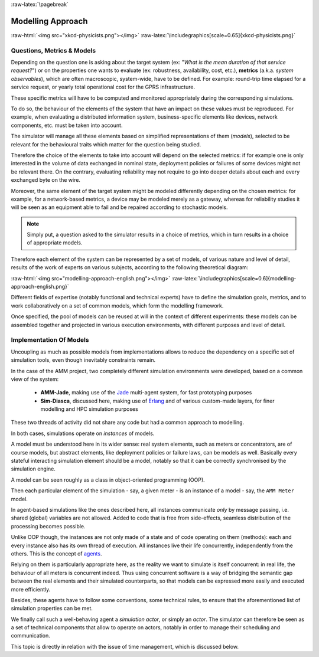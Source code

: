 :raw-latex:`\pagebreak`


------------------
Modelling Approach
------------------


:raw-html:`<img src="xkcd-physicists.png"></img>`
:raw-latex:`\includegraphics[scale=0.65]{xkcd-physicists.png}`



Questions, Metrics & Models
===========================

Depending on the question one is asking about the target system (ex: "*What is the mean duration of that service request?*") or on the properties one wants to evaluate (ex: robustness, availability, cost, etc.), **metrics** (a.k.a. *system observables*), which are often macroscopic, system-wide, have to be defined. For example: round-trip time elapsed for a service request, or yearly total operational cost for the GPRS infrastructure.

These specific metrics will have to be computed and monitored appropriately during the corresponding simulations.

To do so, the behaviour of the elements of the system that have an impact on these values must be reproduced. For example,  when evaluating a distributed information system, business-specific elements like devices, network components, etc. must be taken into account.

The simulator will manage all these elements based on simplified representations of them (*models*), selected to be relevant for the behavioural traits which matter for the question being studied.


Therefore the choice of the elements to take into account will depend on the selected metrics: if for example one is only interested in the volume of data exchanged in nominal state, deployment policies or failures of some devices might not be relevant there. On the contrary, evaluating reliability may not require to go into deeper details about each and every exchanged byte on the wire.

Moreover, the same element of the target system might be modeled differently depending on the chosen metrics: for example, for a network-based metrics, a device may be modeled merely as a gateway, whereas for reliability studies it will be seen as an equipment able to fail and be repaired according to stochastic models.


.. Note:: Simply put, a question asked to the simulator results in a choice of metrics, which in turn results in a choice of appropriate models.


Therefore each element of the system can be represented by a set of models, of various nature and level of detail, results of the work of experts on various subjects, according to the following theoretical diagram:

:raw-html:`<img src="modelling-approach-english.png"></img>`
:raw-latex:`\includegraphics[scale=0.6]{modelling-approach-english.png}`

Different fields of expertise (notably functional and technical experts) have to define the simulation goals, metrics, and to work collaboratively on a set of common models, which form the modelling framework.

Once specified, the pool of models can be reused at will in the context of different experiments: these models can be assembled together and projected in various execution environments, with different purposes and level of detail.




Implementation Of Models
========================

Uncoupling as much as possible models from implementations allows to reduce the dependency on a specific set of simulation tools, even though inevitably constraints remain.

In the case of the AMM project, two completely different simulation environments were developed, based on a common view of the system:

 - **AMM-Jade**, making use of the `Jade <http://jade.tilab.com/>`_ multi-agent system, for fast prototyping purposes

 - **Sim-Diasca**, discussed here, making use of `Erlang <http://www.erlang.org/>`_ and of various custom-made layers, for finer modelling and HPC simulation purposes


These two threads of activity did not share any code but had a common approach to modelling.

In both cases, simulations operate on *instances* of models.

A model must be understood here in its wider sense: real system elements, such as meters or concentrators, are of course models, but abstract elements, like deployment policies or failure laws, can be models as well. Basically every stateful interacting simulation element should be a model, notably so that it can be correctly synchronised by the simulation engine.

A model can be seen roughly as a class in object-oriented programming (OOP).

Then each particular element of the simulation - say, a given meter - is an instance of a model - say, the ``AMM Meter`` model.

In agent-based simulations like the ones described here, all instances communicate *only* by message passing, i.e. shared (global) variables are not allowed. Added to code that is free from side-effects, seamless distribution of the processing becomes possible.

Unlike OOP though, the instances are not only made of a state and of code operating on them (methods): each and every instance also has its own thread of execution. All instances live their life concurrently, independently from the others. This is the concept of `agents <http://en.wikipedia.org/wiki/Intelligent_agent/>`_.

Relying on them is particularly appropriate here, as the reality we want to simulate is itself concurrent: in real life, the behaviour of all meters is concurrent indeed. Thus using concurrent software is a way of bridging the semantic gap between the real elements and their simulated counterparts, so that models can be expressed more easily and executed more efficiently.

Besides, these agents have to follow some conventions, some technical rules, to ensure that the aforementioned list of simulation properties can be met.

We finally call such a well-behaving agent a *simulation actor*, or simply an *actor*.
The simulator can therefore be seen as a set of technical components that allow to operate on actors, notably in order to manage their scheduling and communication.

This topic is directly in relation with the issue of time management, which is discussed below.
